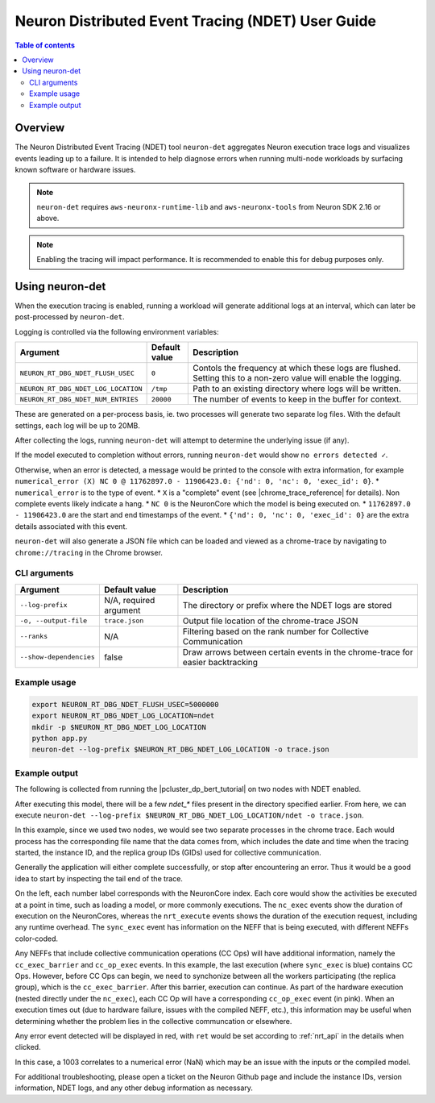 .. _neuron-det-ug:

Neuron Distributed Event Tracing (NDET) User Guide
==================================================

.. contents:: Table of contents
    :local:
    :depth: 2

Overview
--------

The Neuron Distributed Event Tracing (NDET) tool ``neuron-det`` aggregates Neuron execution trace logs and visualizes
events leading up to a failure.  It is intended to help diagnose errors
when running multi-node workloads by surfacing known software or hardware issues.

.. note::

    ``neuron-det`` requires ``aws-neuronx-runtime-lib`` and ``aws-neuronx-tools`` from Neuron SDK 2.16 or above.

.. note::

    Enabling the tracing will impact performance.  It is recommended to enable this for debug purposes only.

Using neuron-det
----------------

When the execution tracing is enabled, running a workload will generate additional logs at an
interval, which can later be post-processed by ``neuron-det``.

Logging is controlled via the following environment variables:

.. list-table::
    :widths: 80 40 260
    :header-rows: 1

    * - Argument
      - Default value
      - Description
    * - ``NEURON_RT_DBG_NDET_FLUSH_USEC``
      - ``0``
      - Contols the frequency at which these logs are flushed.  Setting this to a non-zero value will enable the logging.
    * - ``NEURON_RT_DBG_NDET_LOG_LOCATION``
      - ``/tmp``
      - Path to an existing directory where logs will be written.
    * - ``NEURON_RT_DBG_NDET_NUM_ENTRIES``
      - ``20000``
      - The number of events to keep in the buffer for context.

These are generated on a per-process basis, ie. two processes will generate two separate log files.
With the default settings, each log will be up to 20MB.

After collecting the logs, running ``neuron-det`` will attempt to determine the underlying issue (if any).

If the model executed to completion without errors, running ``neuron-det`` would show ``no errors detected ✓``.

Otherwise, when an error is detected, a message would be printed to the console with extra information, for example
``numerical_error (X) NC 0 @ 11762897.0 - 11906423.0: {'nd': 0, 'nc': 0, 'exec_id': 0}``.
* ``numerical_error`` is to the type of event.
* ``X`` is a "complete" event (see |chrome_trace_reference| for details). Non complete events likely indicate a hang.
* ``NC 0`` is the NeuronCore which the model is being executed on.
* ``11762897.0 - 11906423.0`` are the start and end timestamps of the event.
* ``{'nd': 0, 'nc': 0, 'exec_id': 0}`` are the extra details associated with this event.

``neuron-det`` will also generate a JSON file which can be loaded and viewed as a chrome-trace by navigating to ``chrome://tracing``
in the Chrome browser.

CLI arguments
^^^^^^^^^^^^^

.. list-table::
    :widths: 40 80 260
    :header-rows: 1

    * - Argument
      - Default value
      - Description
    * - ``--log-prefix``
      - N/A, required argument
      - The directory or prefix where the NDET logs are stored
    * - ``-o, --output-file``
      - ``trace.json``
      - Output file location of the chrome-trace JSON
    * - ``--ranks``
      - N/A
      - Filtering based on the rank number for Collective Communication
    * - ``--show-dependencies``
      - false
      - Draw arrows between certain events in the chrome-trace for easier backtracking


Example usage
^^^^^^^^^^^^^

.. code-block::

    export NEURON_RT_DBG_NDET_FLUSH_USEC=5000000
    export NEURON_RT_DBG_NDET_LOG_LOCATION=ndet
    mkdir -p $NEURON_RT_DBG_NDET_LOG_LOCATION
    python app.py
    neuron-det --log-prefix $NEURON_RT_DBG_NDET_LOG_LOCATION -o trace.json

Example output
^^^^^^^^^^^^^^

The following is collected from running the |pcluster_dp_bert_tutorial| on two nodes with NDET enabled.

After executing this model, there will be a few `ndet_*` files present in the directory specified earlier.
From here, we can execute ``neuron-det --log-prefix $NEURON_RT_DBG_NDET_LOG_LOCATION/ndet -o trace.json``.

In this example, since we used two nodes, we would see two separate processes in the chrome trace.
Each would process has the corresponding file name that the data comes from, which includes the date and time
when the tracing started, the instance ID, and the replica group IDs (GIDs) used for collective communication.

|ndet_chrome_trace_processes|


Generally the application will either complete successfully, or stop after encountering an error.  Thus it would be
a good idea to start by inspecting the tail end of the trace.

|ndet_chrome_trace|

On the left, each number label corresponds with the NeuronCore index.  Each core would show the activities be executed at a point in time,
such as loading a model, or more commonly executions.  The ``nc_exec`` events show the duration of execution on the NeuronCores, whereas
the ``nrt_execute`` events shows the duration of the execution request, including any runtime overhead.  The ``sync_exec`` event has
information on the NEFF that is being executed, with different NEFFs color-coded.

Any NEFFs that include collective communication operations (CC Ops) will have additional information, namely the ``cc_exec_barrier`` and 
``cc_op_exec`` events.  In this example, the last execution (where ``sync_exec`` is blue) contains CC Ops.  However, before CC Ops can begin,
we need to synchonize between all the workers participating (the replica group), which is the ``cc_exec_barrier``.  After this barrier, execution
can continue.  As part of the hardware execution (nested directly under the ``nc_exec``), each CC Op will have a corresponding ``cc_op_exec`` event (in pink).
When an execution times out (due to hardware failure, issues with the compiled NEFF, etc.), this information may be useful when determining whether the
problem lies in the collective communcation or elsewhere.

Any error event detected will be displayed in red, with ``ret`` would be set according to :ref:`nrt_api`
in the details when clicked.

|ndet_error_chrome_trace|

|ndet_error_detail|

In this case, a 1003 correlates to a numerical error (NaN) which may be an issue with the inputs or the compiled model.

For additional troubleshooting, please open a ticket on the Neuron Github page and include the instance IDs,
version information, NDET logs, and any other debug information as necessary.

.. |ndet_chrome_trace_processes| image:: /images/ndet_chrome_trace_processes.png
.. |ndet_chrome_trace| image:: /images/ndet_chrome_trace.png
.. |ndet_error_chrome_trace| image:: /images/ndet_error_chrome_trace.png
.. |ndet_error_detail| image:: /images/ndet_error_detail.png
.. |pcluster_dp_bert_tutorial| raw:: html

    <a href="https://github.com/aws-neuron/aws-neuron-parallelcluster-samples/blob/master/examples/jobs/dp-bert-launch-job.md" target="_blank">ParallelCluster BERT example</a>

.. |chrome_trace_reference| raw:: html

    <a href="https://docs.google.com/document/d/1CvAClvFfyA5R-PhYUmn5OOQtYMH4h6I0nSsKchNAySU/preview#heading=h.uxpopqvbjezh" target="_blank">trace event format</a>
